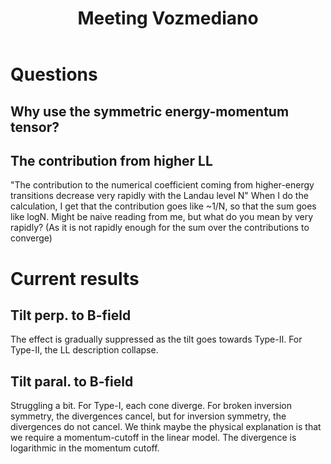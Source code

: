 #+title: Meeting Vozmediano

* Questions
** Why use the symmetric energy-momentum tensor?

** The contribution from higher LL
"The contribution to the numerical coefficient coming from higher-energy transitions decrease very rapidly with the Landau level N"
When I do the calculation, I get that the contribution goes like ~1/N, so that the sum goes like logN.
Might be naive reading from me, but what do you mean by very rapidly? (As it is not rapidly enough for the sum over the contributions to converge)

* Current results

** Tilt perp. to B-field
The effect is gradually suppressed as the tilt goes towards Type-II.
For Type-II, the LL description collapse.

** Tilt paral. to B-field
Struggling a bit.
For Type-I, each cone diverge.
For broken inversion symmetry, the divergences cancel, but for inversion symmetry, the divergences do not cancel.
We think maybe the physical explanation is that we require a momentum-cutoff in the linear model.
The divergence is logarithmic in the momentum cutoff.
